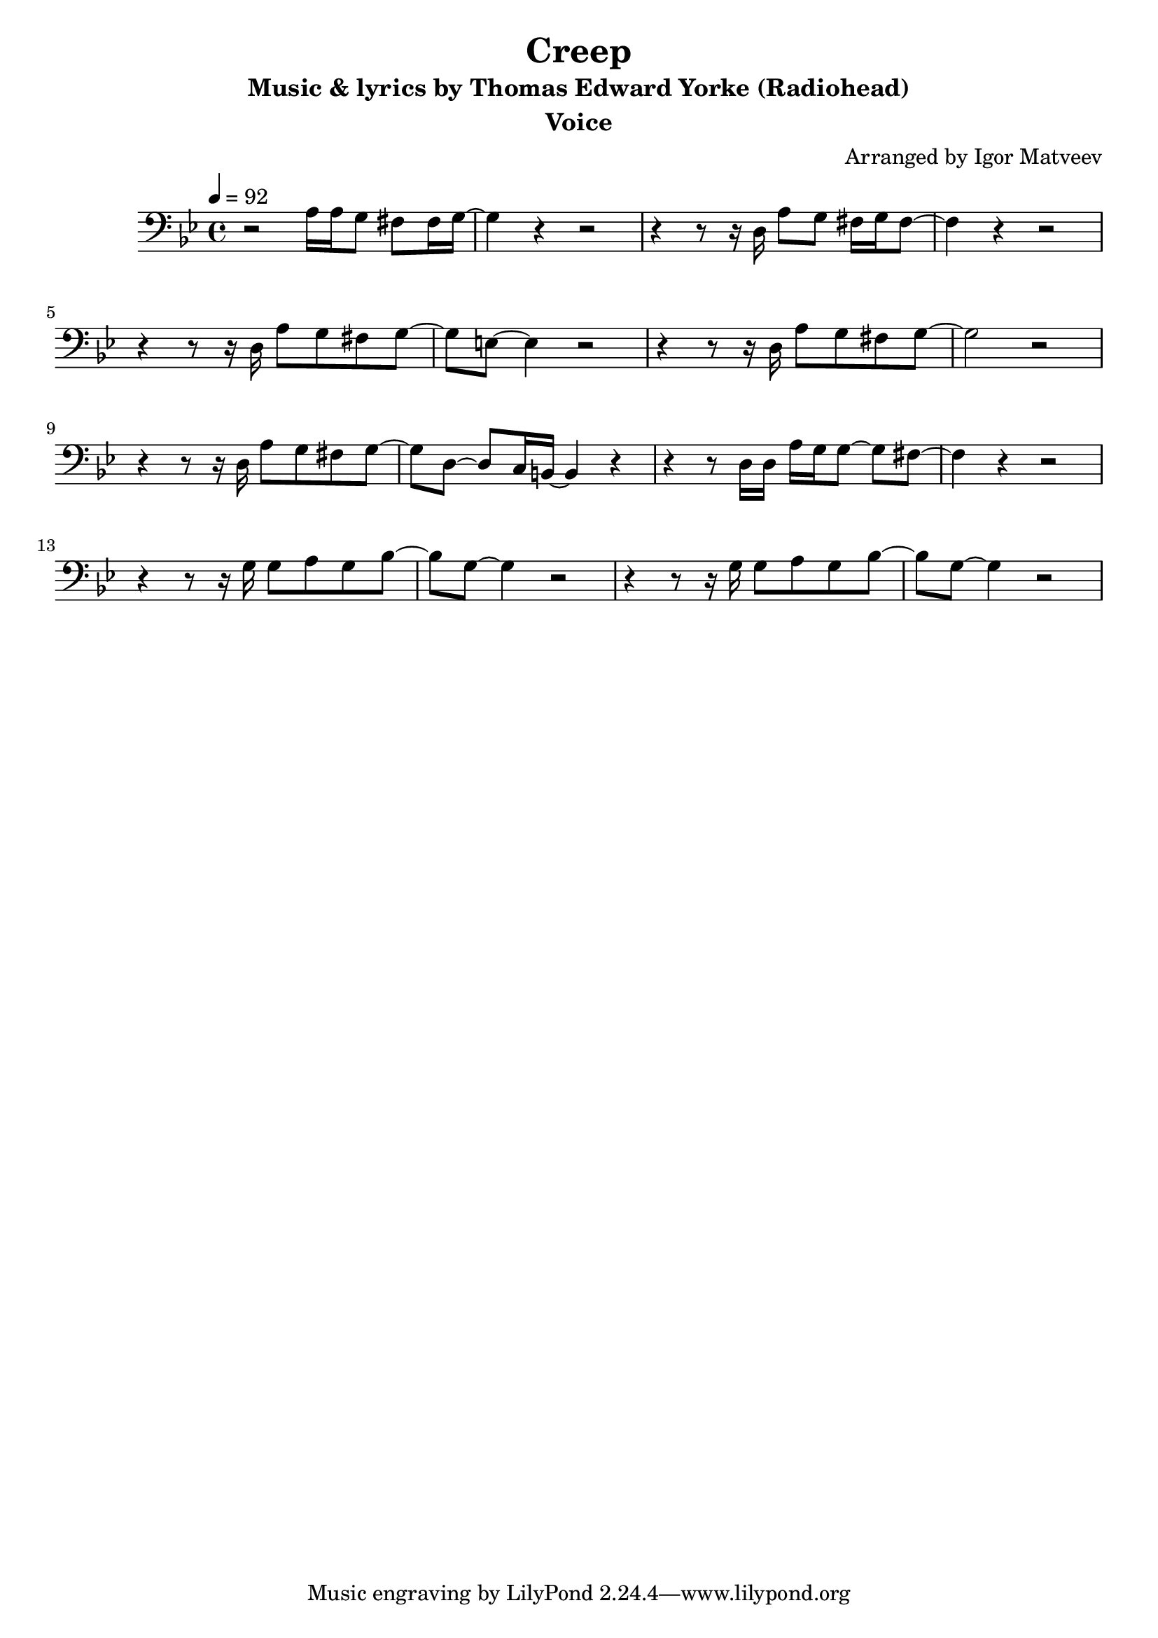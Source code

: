 \version "2.22.1"

\header {
  title = "Creep"
  instrument = "Voice"
  subtitle = "Music & lyrics by Thomas Edward Yorke (Radiohead)"
  arranger = "Arranged by Igor Matveev"
}

verse = \relative c' {
  r2 a16 a g8 fis8 fis16 g~|
  g4 r4 r2 |
  r4 r8 r16 d16 a'8 g fis16 g fis8~|
  fis4 r4 r2 |
  r4 r8 r16 d16 a'8 g fis g~|
  g8 e8~ e4 r2 |
  r4 r8 r16 d16 a'8 g fis g~|
  g2 r2 |
  
  r4 r8 r16 d16 a'8 g fis g~|
  g8 d8~ d8 c16 b16~ b4 r4 |
  r4 r8 d16 d16 a'16 g g8~ g8 fis8~|
  fis4 r4 r2 |
  r4 r8 r16 g16 g8 a g bes~ |
  bes8 g~ g4 r2 |
  r4 r8 r16 g16 g8 a g bes~ |
  bes8 g~ g4 r2 |
}

tick = {}

chorus = \relative c {
  
}

finish = \relative c' {
  
}

showLastLength = R1*16
\score {
  \new Staff \with {
  midiInstrument = "voice oohs"
  % midiInstrument = "woodblock"
  } {
    \key g \minor
    \time 4/4
    \tempo 4=92
    % \tempo 4=90
    \clef bass

    % intro
    \verse
    %\chorus
    %\verse
    %\chorus
    %\verse
    %\chorus
    %\finish
  }

  \layout {}
  \midi {}
}
